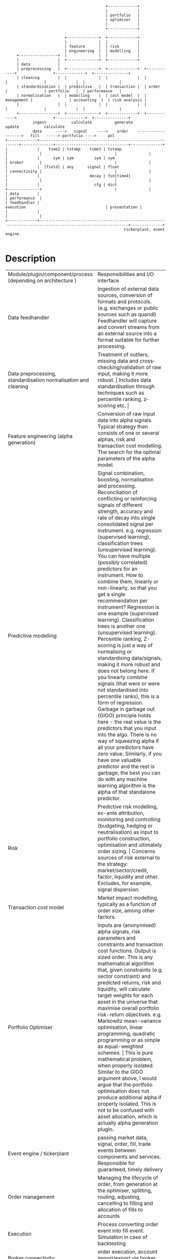 #+BEGIN_SRC ditaa -i :exports results :file comp.png :cmdline -s 0.7 -E
                                            +-------------+
                                            |             |
                                            | portfolio   |
                                            | optimiser   |
                                            |             |
                                            +-------------+

                          +--------------+  +-------------+
                          |              |  |             |
                          | feature      |  | risk        |
                          | engineering  |  | modelling   |
     +-----------------+  |              |  |             |
     |                 |  +--------------+  +-------------+
     | data            |
     | preprocessing   |  +--------------+  +-------------+  +------------+                +-------------+  +---------------+
     | cleaning        |  |              |  |             |  |            |                |             |  |               |
     | standardisation |  | predictive   |  | transaction |  | order      |                | portfolio   |  | performance   |
     | normalisation   |  | modelling    |  | cost model  |  | management |                | accounting  |  | risk analysis |
     |                 |  |              |  |             |  |            |                |             |  |               |
     +-----------------+  +--------------+  +-------------+  +------------+                +-------------+  +---------------+
            ingest           calculate          generate                                        update           calculate
            data      ---->   signal    ---->    order    ------------------->   fill   -----> portfolio ---->     pnl
+-------------+-------------------------------------------------------------+--------------+--------------------------------+--------------+
|             |    time2 | tstamp    time3 | tstamp                         |              |                                |              |
|             |      sym | sym         sym | sym                            | broker       |                                |              |
|             |  [field] | any      signal | float                          | connectivity |                                |              |
|             |                      decay | fun[time4]                     |              |                                |              |
|             |                        cfg | dict                           +--------------+                                |              |
| data        |                                                                                                             | performance  |
| feedhandler |                                                                 execution                                   | presentation |
|             |                                                                                                             |              |
+-------------+-------------------------------------------------------------------------------------------------------------+--------------+
                                                    tickerplant, event engine

#+END_SRC

#+RESULTS:
[[file:comp.png]]

* Description
+-------------------------------------+--------------------------------------------------------------------------------------------------------------------------------------------------------------------------------------------------------------+
| Module/plugin/component/process     | Responsibilities and I/O interface                                                                                                                                                                           |
| (depending on architecture )        |                                                                                                                                                                                                              |
+-------------------------------------+--------------------------------------------------------------------------------------------------------------------------------------------------------------------------------------------------------------+
| Data feedhandler                    | Ingestion of external data sources, conversion of formats and protocols. (e.g. exchanges or public sources such as quandl)                                                                                   |
|                                     | Feedhandler will capture and convert streams from an external source into a format suitable for further processing.                                                                                          |
+-------------------------------------+--------------------------------------------------------------------------------------------------------------------------------------------------------------------------------------------------------------+
| Data preprocessing, standardisation | Treatment of outliers, missing data and cross­checking/validation of raw input, making it more robust.                                                                                                       |
| normalisation and cleaning          | Includes data standardisation through techniques such as percentile ranking, z­scoring etc.                                                                                                                  |
+-------------------------------------+--------------------------------------------------------------------------------------------------------------------------------------------------------------------------------------------------------------+
| Feature engineering                 | Conversion of raw input data into alpha signals. Typical strategy then consists of one or several alphas, risk and transaction cost modelling.                                                               |
| (alpha generation)                  | The search for the optimal parameters of the alpha model.                                                                                                                                                    |
+-------------------------------------+--------------------------------------------------------------------------------------------------------------------------------------------------------------------------------------------------------------+
| Predictive modelling                | Signal combination, boosting, normalisation and processing.                                                                                                                                                  |
|                                     | Reconciliation of conflicting or reinforcing signals of different strength, accuracy and rate of decay into single consolidated signal per instrument.                                                       |
|                                     | e.g. regression (supervised learning), classification trees (unsupervised learning).                                                                                                                         |
|                                     | You can have multiple (possibly correlated) predictors for an instrument. How to combine them, linearly or non-linearly, so that you get a single recommendation per instrument?                             |
|                                     | Regression is one example (supervised learning). Classification trees is another one (unsupervised learning).                                                                                                |
|                                     | Percentile ranking, Z-scoring is just a way of normalising or standardising data/signals, making it more robust and does not belong here.                                                                    |
|                                     | If you linearly combine signals (that were or were not standardised into percentile ranks), this is a form of regression.                                                                                    |
|                                     | Garbage in garbage out (GIGO) principle holds here - the real value is the predictors that you input into the algo. There is no way of squeezing alpha if all your predictors have zero value.               |
|                                     | Similarly, if you have one valuable predictor and the rest is garbage, the best you can do with any machine learning algorithm is the alpha of that standalone predictor.                                    |
+-------------------------------------+--------------------------------------------------------------------------------------------------------------------------------------------------------------------------------------------------------------+
| Risk                                | Predictive risk modelling, ex-­ante attribution, monitoring and controlling (budgeting, hedging or neutralisation) as input to portfolio construction, optimisation and ultimately order sizing.             |
|                                     | Concerns sources of risk external to the strategy: market/sector/credit, factor, liquidity and other. Excludes, for example, signal dispersion.                                                              |
+-------------------------------------+--------------------------------------------------------------------------------------------------------------------------------------------------------------------------------------------------------------+
| Transaction cost model              | Market impact modelling, typically as a function of order size, among other factors.                                                                                                                         |
+-------------------------------------+--------------------------------------------------------------------------------------------------------------------------------------------------------------------------------------------------------------+
| Portfolio Optimiser                 | Inputs are (anonymised) alpha signals, risk parameters and constraints and transaction cost functions. Output is sized order.                                                                                |
|                                     | This is any mathematical algorithm that, given constraints (e.g. sector constraint) and predicted returns, risk and liquidity,                                                                               |
|                                     | will calculate target weights for each asset in the universe that maximise overall portfolio risk-return objectives.                                                                                         |
|                                     | e.g. Markowitz mean-­variance optimisation, linear programming, quadratic programming or as simple as equal­-weighted schemes.                                                                               |
|                                     | This is pure mathematical problem, when properly isolated.                                                                                                                                                   |
|                                     | Similar to the GIGO argument above, I would argue that the portfolio optimisation does not produce additional alpha if properly isolated.                                                                    |
|                                     | This is not to be confused with asset allocation, which is actually alpha generation plugin.                                                                                                                 |
+-------------------------------------+--------------------------------------------------------------------------------------------------------------------------------------------------------------------------------------------------------------+
| Event engine / tickerplant          | passing market data, signal, order, fill, trade events between components and services. Responsible for guaranteed, timely delivery                                                                          |
+-------------------------------------+--------------------------------------------------------------------------------------------------------------------------------------------------------------------------------------------------------------+
| Order management                    | Managing the lifecycle of order, from generation at the optimiser, splitting, routing, adjusting, cancelling to filling and allocation of fills to accounts                                                  |
+-------------------------------------+--------------------------------------------------------------------------------------------------------------------------------------------------------------------------------------------------------------+
| Execution                           | Process converting order event into fill event. Simulation in case of backtesting                                                                                                                            |
+-------------------------------------+--------------------------------------------------------------------------------------------------------------------------------------------------------------------------------------------------------------+
| Broker connectivity                 | order execution, account import/export via broker API                                                                                                                                                        |
+-------------------------------------+--------------------------------------------------------------------------------------------------------------------------------------------------------------------------------------------------------------+
| Portfolio accounting                | Tracking realised and unrealised P&L, FIFO/LIFO/Avg Cost Pooled accounting, inventory. Basically a dictionary of sub-accounts, one sub-account for each trade.                                               |
+-------------------------------------+--------------------------------------------------------------------------------------------------------------------------------------------------------------------------------------------------------------+
|                                     | It is important to define trade as a set of allocated fills that move the position in instrument from zero to non-zero position and back to zero.                                                            |
|                                     | Each fill triggers an allocation entry into the specific trade sub-account (which one is determined by algo or inventory accounting principles- FIFO, LIFO, average price) and inventory cost is maintained. |
|                                     | Realized P&L is booked into cash account as soon as crossing fill arrives. Unrealized P&L is calculated from asof join of trades with quotes (mark to market).                                               |
+-------------------------------------+--------------------------------------------------------------------------------------------------------------------------------------------------------------------------------------------------------------+
| Performance & risk analysis         | Ex-­post return and risk measurement of strategy, contribution and attribution. Sharpe, Sortino, Drawdown, time/ returns etc ...                                                                             |
+-------------------------------------+--------------------------------------------------------------------------------------------------------------------------------------------------------------------------------------------------------------+
| Performance presentation            | Visualisation of results, tables and dashboards, charting                                                                                                                                                    |
+-------------------------------------+--------------------------------------------------------------------------------------------------------------------------------------------------------------------------------------------------------------+
* Interfaces
#+begin_src q -i
`ti2`sym`bid`ask!(.z.p;`AAPL.O;308.6 308.59 308.58;308.61 308.62 308.63)
`ti3`sym`sig`dcy!(.z.p+200;`AAPL.O;-.54;{exp neg x})
#+end_src
